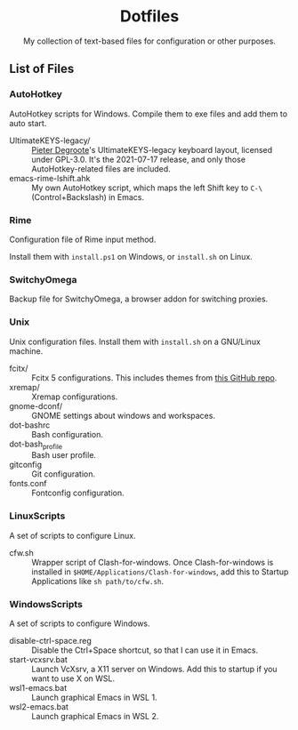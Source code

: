 #+startup: showeverything
#+html: <div align="center">

* Dotfiles

My collection of text-based files for configuration or other purposes.

#+html: </div>

** List of Files

*** AutoHotkey

AutoHotkey scripts for Windows.  Compile them to exe files and add them to auto start.

- UltimateKEYS-legacy/ :: [[https://github.com/pieter-degroote][Pieter Degroote]]'s UltimateKEYS-legacy keyboard layout, licensed under GPL-3.0.  It's the 2021-07-17 release, and only those AutoHotkey-related files are included.
- emacs-rime-lshift.ahk :: My own AutoHotkey script, which maps the left Shift key to =C-\= (Control+Backslash) in Emacs.

*** Rime

Configuration file of Rime input method.

Install them with ~install.ps1~ on Windows, or ~install.sh~ on Linux.

*** SwitchyOmega

Backup file for SwitchyOmega, a browser addon for switching proxies.

*** Unix

Unix configuration files.  Install them with ~install.sh~ on a GNU/Linux machine.

- fcitx/ :: Fcitx 5 configurations.  This includes themes from [[https://github.com/thep0y/fcitx5-themes][this GitHub repo]].
- xremap/ :: Xremap configurations.
- gnome-dconf/ :: GNOME settings about windows and workspaces.
- dot-bashrc :: Bash configuration.
- dot-bash_profile :: Bash user profile.
- gitconfig :: Git configuration.
- fonts.conf :: Fontconfig configuration.

*** LinuxScripts

A set of scripts to configure Linux.

- cfw.sh :: Wrapper script of Clash-for-windows.  Once Clash-for-windows is installed in ~$HOME/Applications/Clash-for-windows~, add this to Startup Applications like ~sh path/to/cfw.sh~.

*** WindowsScripts

A set of scripts to configure Windows.

- disable-ctrl-space.reg :: Disable the Ctrl+Space shortcut, so that I can use it in Emacs.
- start-vcxsrv.bat :: Launch VcXsrv, a X11 server on Windows.  Add this to startup if you want to use X on WSL.
- wsl1-emacs.bat :: Launch graphical Emacs in WSL 1.
- wsl2-emacs.bat :: Launch graphical Emacs in WSL 2.
